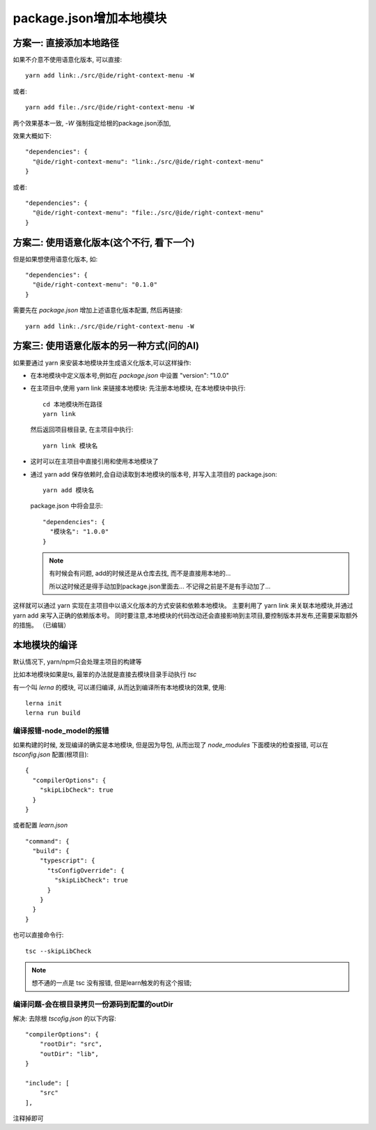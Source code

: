===================================
package.json增加本地模块
===================================


.. post:: 2023-02-26 21:30:12
  :tags: 问题
  :category: 前端
  :author: YanQue
  :location: CD
  :language: zh-cn


方案一: 直接添加本地路径
===================================

如果不介意不使用语意化版本, 可以直接::

  yarn add link:./src/@ide/right-context-menu -W

或者::

  yarn add file:./src/@ide/right-context-menu -W

两个效果基本一致, `-W` 强制指定给根的package.json添加,

效果大概如下::

  "dependencies": {
    "@ide/right-context-menu": "link:./src/@ide/right-context-menu"
  }

或者::

  "dependencies": {
    "@ide/right-context-menu": "file:./src/@ide/right-context-menu"
  }

方案二: 使用语意化版本(这个不行, 看下一个)
======================================================================

但是如果想使用语意化版本, 如::

  "dependencies": {
    "@ide/right-context-menu": "0.1.0"
  }

.. 除了手动在 `package.json` 增加上述语意化版本配置外, 还需要在 `tsconfig.json` 增加路径配置:\:

..   "paths": {
..     //      "*": ["src/*"]
..     "@ide/hello-world-extension": ["src/@ide/right-context-menu"]
..   },

.. 然后:\:

..   yarn install

.. 即可

需要先在 `package.json` 增加上述语意化版本配置, 然后再链接::

  yarn add link:./src/@ide/right-context-menu -W

方案三: 使用语意化版本的另一种方式(问的AI)
======================================================================

如果要通过 yarn 来安装本地模块并生成语义化版本,可以这样操作:

- 在本地模块中定义版本号,例如在 `package.json` 中设置 "version": "1.0.0"
- 在主项目中,使用 yarn link 来链接本地模块:
  先注册本地模块, 在本地模块中执行::

    cd 本地模块所在路径
    yarn link

  然后返回项目根目录, 在主项目中执行::

    yarn link 模块名

- 这时可以在主项目中直接引用和使用本地模块了
- 通过 yarn add 保存依赖时,会自动读取到本地模块的版本号,
  并写入主项目的 package.json::

    yarn add 模块名

  package.json 中将会显示::

    "dependencies": {
      "模块名": "1.0.0"
    }

  .. note::

    有时候会有问题, add的时候还是从仓库去找, 而不是直接用本地的...

    所以这时候还是得手动加到package.json里面去...
    不记得之前是不是有手动加了...

这样就可以通过 yarn 实现在主项目中以语义化版本的方式安装和依赖本地模块。
主要利用了 yarn link 来关联本地模块,并通过 yarn add 来写入正确的依赖版本号。
同时要注意,本地模块的代码改动还会直接影响到主项目,要控制版本并发布,还需要采取额外的措施。 （已编辑）

本地模块的编译
===================================

默认情况下, yarn/npm只会处理主项目的构建等

比如本地模块如果是ts,
最笨的办法就是直接去模块目录手动执行 `tsc`

有一个叫 `lerna` 的模块, 可以递归编译, 从而达到编译所有本地模块的效果,
使用::

  lerna init
  lerna run build

编译报错-node_model的报错
-------------------------------------

如果构建的时候, 发现编译的确实是本地模块, 但是因为导包, 从而出现了
`node_modules` 下面模块的检查报错, 可以在 `tsconfig.json` 配置(根项目)::

  {
    "compilerOptions": {
      "skipLibCheck": true
    }
  }

或者配置 `learn.json` ::

  "command": {
    "build": {
      "typescript": {
        "tsConfigOverride": {
          "skipLibCheck": true
        }
      }
    }
  }

也可以直接命令行::

  tsc --skipLibCheck

.. note::

  想不通的一点是 tsc 没有报错, 但是learn触发的有这个报错;


编译问题-会在根目录拷贝一份源码到配置的outDir
--------------------------------------------------------------------------

解决: 去除根 `tscofig.json` 的以下内容::

  "compilerOptions": {
      "rootDir": "src",
      "outDir": "lib",
  }

  "include": [
      "src"
  ],

注释掉即可











